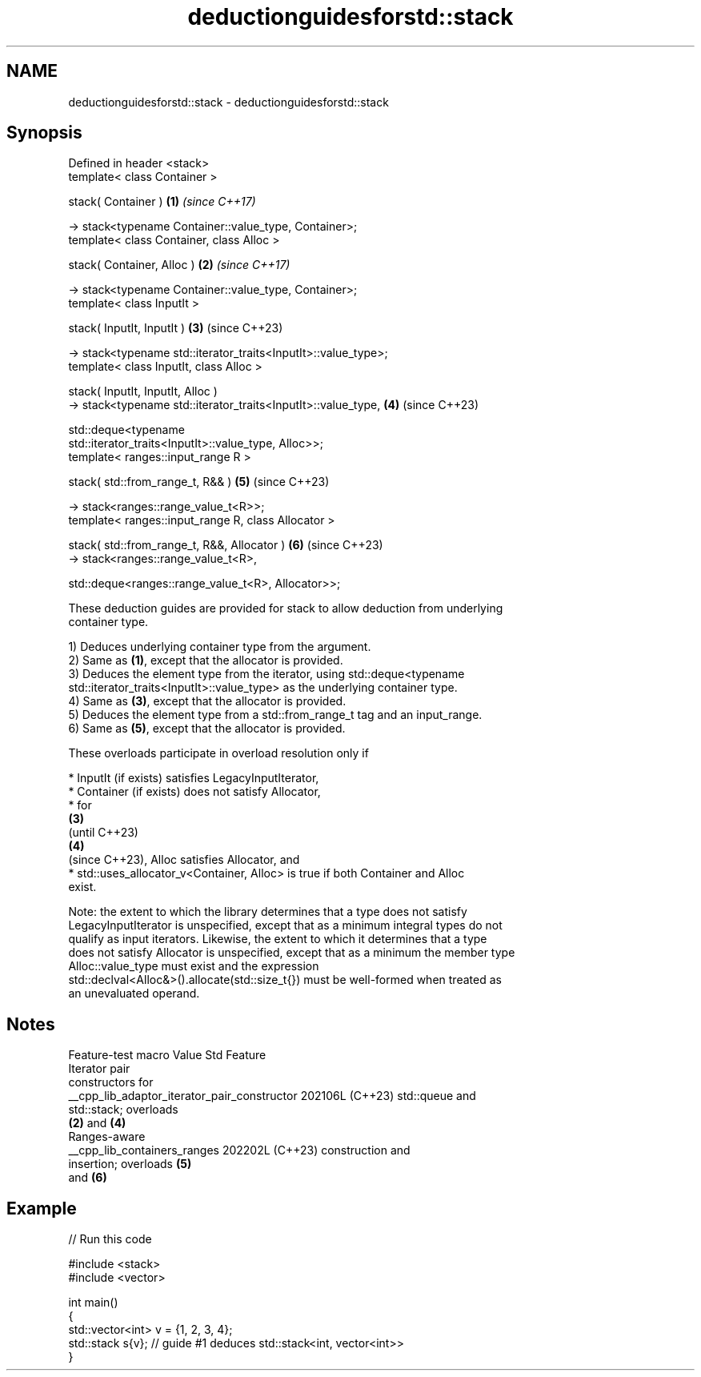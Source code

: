 .TH deductionguidesforstd::stack 3 "2024.06.10" "http://cppreference.com" "C++ Standard Libary"
.SH NAME
deductionguidesforstd::stack \- deductionguidesforstd::stack

.SH Synopsis
   Defined in header <stack>
   template< class Container >

   stack( Container )                                                 \fB(1)\fP \fI(since C++17)\fP

       -> stack<typename Container::value_type, Container>;
   template< class Container, class Alloc >

   stack( Container, Alloc )                                          \fB(2)\fP \fI(since C++17)\fP

       -> stack<typename Container::value_type, Container>;
   template< class InputIt >

   stack( InputIt, InputIt )                                          \fB(3)\fP (since C++23)

       -> stack<typename std::iterator_traits<InputIt>::value_type>;
   template< class InputIt, class Alloc >

   stack( InputIt, InputIt, Alloc )
       -> stack<typename std::iterator_traits<InputIt>::value_type,   \fB(4)\fP (since C++23)

          std::deque<typename
   std::iterator_traits<InputIt>::value_type, Alloc>>;
   template< ranges::input_range R >

   stack( std::from_range_t, R&& )                                    \fB(5)\fP (since C++23)

       -> stack<ranges::range_value_t<R>>;
   template< ranges::input_range R, class Allocator >

   stack( std::from_range_t, R&&, Allocator )                         \fB(6)\fP (since C++23)
       -> stack<ranges::range_value_t<R>,

          std::deque<ranges::range_value_t<R>, Allocator>>;

   These deduction guides are provided for stack to allow deduction from underlying
   container type.

   1) Deduces underlying container type from the argument.
   2) Same as \fB(1)\fP, except that the allocator is provided.
   3) Deduces the element type from the iterator, using std::deque<typename
   std::iterator_traits<InputIt>::value_type> as the underlying container type.
   4) Same as \fB(3)\fP, except that the allocator is provided.
   5) Deduces the element type from a std::from_range_t tag and an input_range.
   6) Same as \fB(5)\fP, except that the allocator is provided.

   These overloads participate in overload resolution only if

     * InputIt (if exists) satisfies LegacyInputIterator,
     * Container (if exists) does not satisfy Allocator,
     * for
       \fB(3)\fP
       (until C++23)
       \fB(4)\fP
       (since C++23), Alloc satisfies Allocator, and
     * std::uses_allocator_v<Container, Alloc> is true if both Container and Alloc
       exist.

   Note: the extent to which the library determines that a type does not satisfy
   LegacyInputIterator is unspecified, except that as a minimum integral types do not
   qualify as input iterators. Likewise, the extent to which it determines that a type
   does not satisfy Allocator is unspecified, except that as a minimum the member type
   Alloc::value_type must exist and the expression
   std::declval<Alloc&>().allocate(std::size_t{}) must be well-formed when treated as
   an unevaluated operand.

.SH Notes

               Feature-test macro               Value    Std           Feature
                                                               Iterator pair
                                                               constructors for
   __cpp_lib_adaptor_iterator_pair_constructor 202106L (C++23) std::queue and
                                                               std::stack; overloads
                                                               \fB(2)\fP and \fB(4)\fP
                                                               Ranges-aware
   __cpp_lib_containers_ranges                 202202L (C++23) construction and
                                                               insertion; overloads \fB(5)\fP
                                                               and \fB(6)\fP

.SH Example


// Run this code

 #include <stack>
 #include <vector>

 int main()
 {
     std::vector<int> v = {1, 2, 3, 4};
     std::stack s{v}; // guide #1 deduces std::stack<int, vector<int>>
 }
